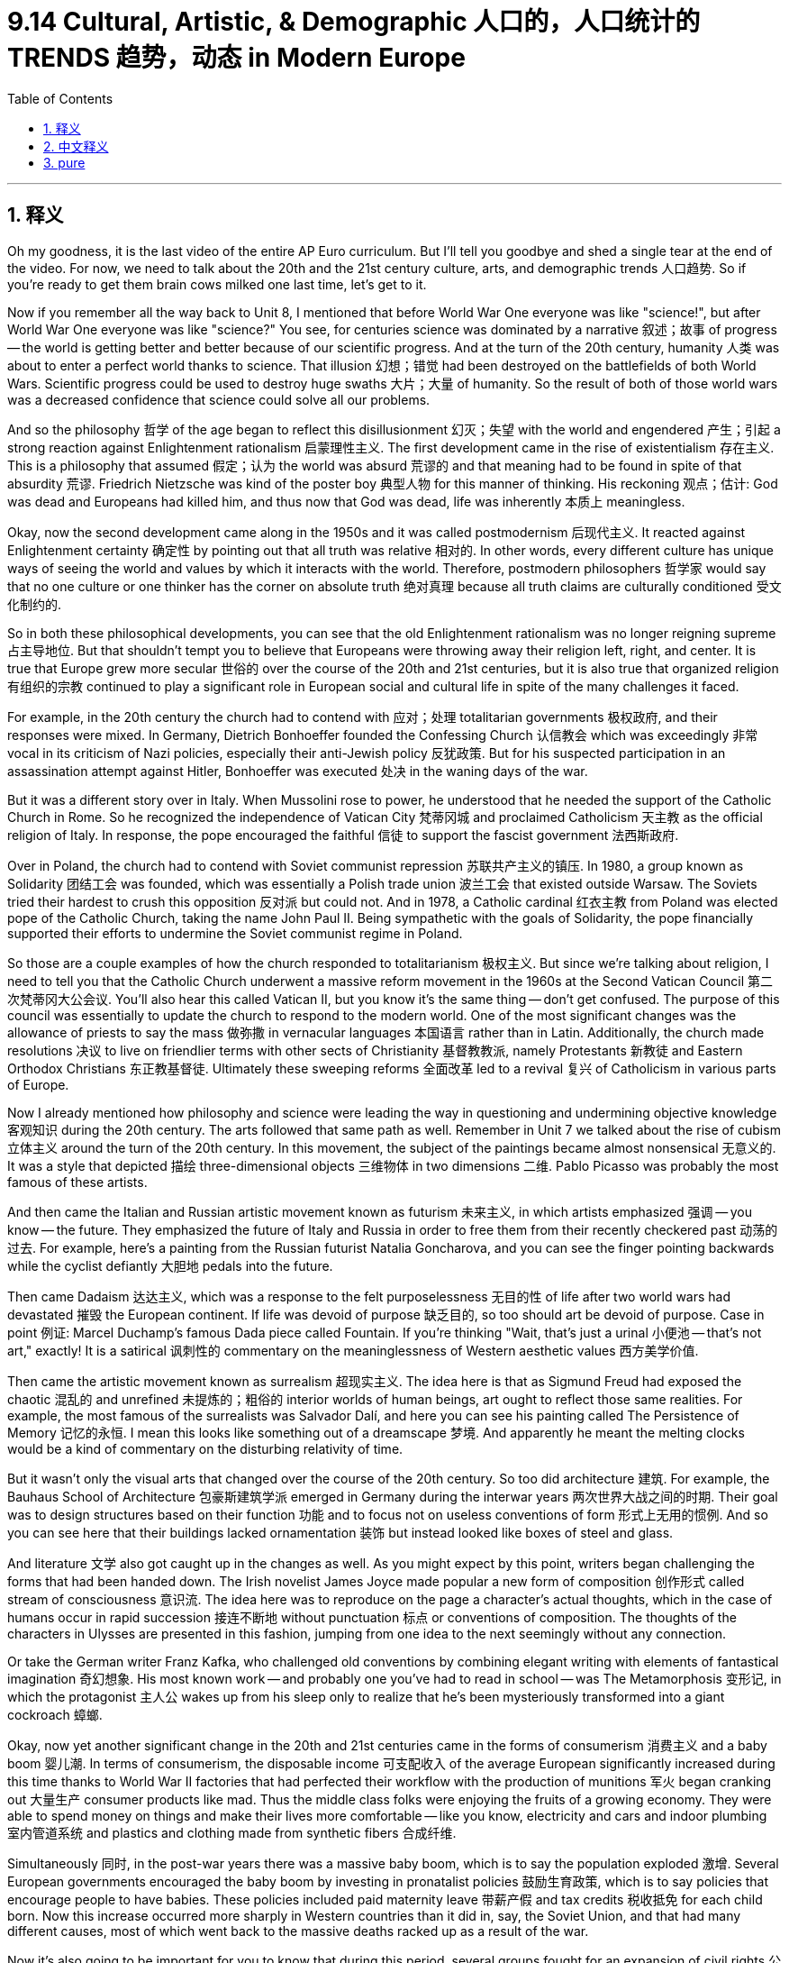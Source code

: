 
= 9.14 Cultural, Artistic, & Demographic 人口的，人口统计的 TRENDS 趋势，动态 in Modern Europe
:toc: left
:toclevels: 3
:sectnums:
:stylesheet: ../../myAdocCss.css

'''

== 释义

Oh my goodness, it is the last video of the entire AP Euro curriculum. But I'll tell you goodbye and shed a single tear at the end of the video. For now, we need to talk about the 20th and the 21st century culture, arts, and demographic trends 人口趋势. So if you're ready to get them brain cows milked one last time, let's get to it. +

Now if you remember all the way back to Unit 8, I mentioned that before World War One everyone was like "science!", but after World War One everyone was like "science?" You see, for centuries science was dominated by a narrative 叙述；故事 of progress -- the world is getting better and better because of our scientific progress. And at the turn of the 20th century, humanity 人类 was about to enter a perfect world thanks to science. That illusion 幻想；错觉 had been destroyed on the battlefields of both World Wars. Scientific progress could be used to destroy huge swaths 大片；大量 of humanity. So the result of both of those world wars was a decreased confidence that science could solve all our problems. +

And so the philosophy 哲学 of the age began to reflect this disillusionment 幻灭；失望 with the world and engendered 产生；引起 a strong reaction against Enlightenment rationalism 启蒙理性主义. The first development came in the rise of existentialism 存在主义. This is a philosophy that assumed 假定；认为 the world was absurd 荒谬的 and that meaning had to be found in spite of that absurdity 荒谬. Friedrich Nietzsche was kind of the poster boy 典型人物 for this manner of thinking. His reckoning 观点；估计: God was dead and Europeans had killed him, and thus now that God was dead, life was inherently 本质上 meaningless. +

Okay, now the second development came along in the 1950s and it was called postmodernism 后现代主义. It reacted against Enlightenment certainty 确定性 by pointing out that all truth was relative 相对的. In other words, every different culture has unique ways of seeing the world and values by which it interacts with the world. Therefore, postmodern philosophers 哲学家 would say that no one culture or one thinker has the corner on absolute truth 绝对真理 because all truth claims are culturally conditioned 受文化制约的. +

So in both these philosophical developments, you can see that the old Enlightenment rationalism was no longer reigning supreme 占主导地位. But that shouldn't tempt you to believe that Europeans were throwing away their religion left, right, and center. It is true that Europe grew more secular 世俗的 over the course of the 20th and 21st centuries, but it is also true that organized religion 有组织的宗教 continued to play a significant role in European social and cultural life in spite of the many challenges it faced. +

For example, in the 20th century the church had to contend with 应对；处理 totalitarian governments 极权政府, and their responses were mixed. In Germany, Dietrich Bonhoeffer founded the Confessing Church 认信教会 which was exceedingly 非常 vocal in its criticism of Nazi policies, especially their anti-Jewish policy 反犹政策. But for his suspected participation in an assassination attempt against Hitler, Bonhoeffer was executed 处决 in the waning days of the war. +

But it was a different story over in Italy. When Mussolini rose to power, he understood that he needed the support of the Catholic Church in Rome. So he recognized the independence of Vatican City 梵蒂冈城 and proclaimed Catholicism 天主教 as the official religion of Italy. In response, the pope encouraged the faithful 信徒 to support the fascist government 法西斯政府. +

Over in Poland, the church had to contend with Soviet communist repression 苏联共产主义的镇压. In 1980, a group known as Solidarity 团结工会 was founded, which was essentially a Polish trade union 波兰工会 that existed outside Warsaw. The Soviets tried their hardest to crush this opposition 反对派 but could not. And in 1978, a Catholic cardinal 红衣主教 from Poland was elected pope of the Catholic Church, taking the name John Paul II. Being sympathetic with the goals of Solidarity, the pope financially supported their efforts to undermine the Soviet communist regime in Poland. +

So those are a couple examples of how the church responded to totalitarianism 极权主义. But since we're talking about religion, I need to tell you that the Catholic Church underwent a massive reform movement in the 1960s at the Second Vatican Council 第二次梵蒂冈大公会议. You'll also hear this called Vatican II, but you know it's the same thing -- don't get confused. The purpose of this council was essentially to update the church to respond to the modern world. One of the most significant changes was the allowance of priests to say the mass 做弥撒 in vernacular languages 本国语言 rather than in Latin. Additionally, the church made resolutions 决议 to live on friendlier terms with other sects of Christianity 基督教教派, namely Protestants 新教徒 and Eastern Orthodox Christians 东正教基督徒. Ultimately these sweeping reforms 全面改革 led to a revival 复兴 of Catholicism in various parts of Europe. +

Now I already mentioned how philosophy and science were leading the way in questioning and undermining objective knowledge 客观知识 during the 20th century. The arts followed that same path as well. Remember in Unit 7 we talked about the rise of cubism 立体主义 around the turn of the 20th century. In this movement, the subject of the paintings became almost nonsensical 无意义的. It was a style that depicted 描绘 three-dimensional objects 三维物体 in two dimensions 二维. Pablo Picasso was probably the most famous of these artists. +

And then came the Italian and Russian artistic movement known as futurism 未来主义, in which artists emphasized 强调 -- you know -- the future. They emphasized the future of Italy and Russia in order to free them from their recently checkered past 动荡的过去. For example, here's a painting from the Russian futurist Natalia Goncharova, and you can see the finger pointing backwards while the cyclist defiantly 大胆地 pedals into the future. +

Then came Dadaism 达达主义, which was a response to the felt purposelessness 无目的性 of life after two world wars had devastated 摧毁 the European continent. If life was devoid of purpose 缺乏目的, so too should art be devoid of purpose. Case in point 例证: Marcel Duchamp's famous Dada piece called Fountain. If you're thinking "Wait, that's just a urinal 小便池 -- that's not art," exactly! It is a satirical 讽刺性的 commentary on the meaninglessness of Western aesthetic values 西方美学价值. +

Then came the artistic movement known as surrealism 超现实主义. The idea here is that as Sigmund Freud had exposed the chaotic 混乱的 and unrefined 未提炼的；粗俗的 interior worlds of human beings, art ought to reflect those same realities. For example, the most famous of the surrealists was Salvador Dalí, and here you can see his painting called The Persistence of Memory 记忆的永恒. I mean this looks like something out of a dreamscape 梦境. And apparently he meant the melting clocks would be a kind of commentary on the disturbing relativity of time. +

But it wasn't only the visual arts that changed over the course of the 20th century. So too did architecture 建筑. For example, the Bauhaus School of Architecture 包豪斯建筑学派 emerged in Germany during the interwar years 两次世界大战之间的时期. Their goal was to design structures based on their function 功能 and to focus not on useless conventions of form 形式上无用的惯例. And so you can see here that their buildings lacked ornamentation 装饰 but instead looked like boxes of steel and glass. +

And literature 文学 also got caught up in the changes as well. As you might expect by this point, writers began challenging the forms that had been handed down. The Irish novelist James Joyce made popular a new form of composition 创作形式 called stream of consciousness 意识流. The idea here was to reproduce on the page a character's actual thoughts, which in the case of humans occur in rapid succession 接连不断地 without punctuation 标点 or conventions of composition. The thoughts of the characters in Ulysses are presented in this fashion, jumping from one idea to the next seemingly without any connection. +

Or take the German writer Franz Kafka, who challenged old conventions by combining elegant writing with elements of fantastical imagination 奇幻想象. His most known work -- and probably one you've had to read in school -- was The Metamorphosis 变形记, in which the protagonist 主人公 wakes up from his sleep only to realize that he's been mysteriously transformed into a giant cockroach 蟑螂. +

Okay, now yet another significant change in the 20th and 21st centuries came in the forms of consumerism 消费主义 and a baby boom 婴儿潮. In terms of consumerism, the disposable income 可支配收入 of the average European significantly increased during this time thanks to World War II factories that had perfected their workflow with the production of munitions 军火 began cranking out 大量生产 consumer products like mad. Thus the middle class folks were enjoying the fruits of a growing economy. They were able to spend money on things and make their lives more comfortable -- like you know, electricity and cars and indoor plumbing 室内管道系统 and plastics and clothing made from synthetic fibers 合成纤维. +

Simultaneously 同时, in the post-war years there was a massive baby boom, which is to say the population exploded 激增. Several European governments encouraged the baby boom by investing in pronatalist policies 鼓励生育政策, which is to say policies that encourage people to have babies. These policies included paid maternity leave 带薪产假 and tax credits 税收抵免 for each child born. Now this increase occurred more sharply in Western countries than it did in, say, the Soviet Union, and that had many different causes, most of which went back to the massive deaths racked up as a result of the war. +

Now it's also going to be important for you to know that during this period, several groups fought for an expansion of civil rights 公民权利. Since I have a whole video outlining the women's rights movement of the 20th century, here I'll just focus on gay and lesbian civil rights movements 男女同性恋者的公民权利运动. Now to be clear, prior to these movements homosexuality 同性恋 was outlawed 被取缔 in almost all European states. And while many groups fought to overturn these, I just want to introduce you to the most famous of them known as the Homosexual Front for Revolutionary Action 同性恋革命行动阵线, which occurred in France in 1971. They began their movement by interrupting a radio broadcast in which a Catholic priest was arguing against the acceptance of homosexuality. They broke in, pounded his head on the desk, and then shouted into the microphone that there was nothing wrong with them and that the policies against gays and lesbians needed to be overturned. Not surprisingly, the radio station quickly cut the microphones and called the police. But this and other movements across Europe like it fought for the equality of LGBTQ people in the 20th and 21st century. In some places like France they won many victories, but in other places -- especially in Eastern Europe -- they faced stiff opposition 强烈反对. +

And that, my friends, is the end of the curriculum. I cannot tell you how grateful I am that you have all come around and endured my goofy jokes. I'm proud of you for getting this far, and when you go to take that AP exam in May, just know that there is a bald, bearded, gap-toothed man cheering you on. I'll see you next year. Heimler out. +

'''

== 中文释义

哦，天哪，这是整个AP欧洲史课程的最后一个视频了。不过我会在视频结尾和大家道别，还可能会流下一滴眼泪。现在，我们需要谈谈20世纪和21世纪的文化、艺术以及人口趋势。所以，如果你准备好最后一次获取知识，那就开始吧。 +

如果你还记得第8单元的内容，我提到过在第一次世界大战之前，每个人都热衷于 “科学！”，但在第一次世界大战之后，每个人都开始质疑 “科学？”。你看，几个世纪以来，科学一直被一种"进步"的叙事所主导 —— 因为我们的科学进步，世界变得越来越好。**#在20世纪初，由于科学，人类以为能即将进入一个完美的世界。但这种幻想在两次世界大战的战场上破灭了。科学进步被用来消灭大量的人类(科技是把双刃剑, 能被用来制造福利, 也能被暴君用来毁灭人类)。#**所以，这两次世界大战的结果是，人们对科学能够解决我们所有问题的信心下降了。 +

因此，这个时代的哲学开始反映出对世界的这种幻灭，并引发了对"启蒙理性主义"的强烈反对。第一个发展是**"存在主义"的兴起。这是一种哲学，它认为世界是荒谬的，并且尽管世界荒谬，但意义仍需被找到。**弗里德里希·尼采（Friedrich Nietzsche）可以说是这种思维方式的代表人物。他的观点是：上帝已死，是欧洲人杀死了上帝，因此，既然上帝已死，生命在本质上是没有意义的。 +

好的，第二个发展出现在20世纪50年代，这就是**"后现代主义"。它通过指出"所有的真理都是相对的"，来反对启蒙运动所坚信的确定性。换句话说，每一种不同的文化, 都有其独特的看待世界的方式, 和与之互动的价值观。因此，后现代主义哲学家会说，没有一种文化或一个思想家能垄断绝对真理，因为所有关于真理的主张, 都受到文化的制约。** +

所以，从这两种哲学发展中可以看出，旧的启蒙理性主义不再占据主导地位。但这并不意味着欧洲人就完全抛弃了他们的宗教。诚然，在20世纪和21世纪，欧洲变得更加世俗化，但尽管面临许多挑战，有组织的宗教, 在欧洲的社会和文化生活中仍然发挥着重要作用。 +

例如，**在20世纪，教会不得不应对"极权政府"，它们的反应各不相同。**在德国，迪特里希·朋霍费尔（Dietrich Bonhoeffer）创立了"认信教会"（the Confessing Church），该教会强烈批评纳粹政策，尤其是纳粹的反犹政策。但由于被怀疑参与了刺杀希特勒的行动，朋霍费尔在战争即将结束时被处决了。 +

但在意大利，情况有所不同。*墨索里尼（Mussolini）上台后，他明白自己需要罗马天主教会的支持。所以他承认了梵蒂冈城（Vatican City）的独立，并宣布天主教为意大利的官方宗教。作为回应，教皇鼓励信徒支持法西斯政府。* +

**在波兰，教会不得不应对苏联共产主义的压迫。**1980年，一个名为 “团结工联”（Solidarity）的组织成立了，它本质上是一个华沙以外的波兰工会。苏联竭尽全力镇压这一反对力量，但未能成功。1978年，一位来自波兰的天主教红衣主教, 当选为天主教教皇，取名为约翰·保罗二世（John Paul II）。*这位教皇同情"团结工联"的目标，在经济上支持他们削弱波兰苏联共产主义政权的努力。* +

这些就是教会应对"极权主义"的几个例子。但既然我们在谈论宗教，我需要告诉你，天主教会在20世纪60年代的第二次梵蒂冈大公会议（the Second Vatican Council）上, 经历了一场大规模的改革运动。你可能也听说过它被称为 “梵二会议”（Vatican II），但要知道它们指的是同一件事 —— 别搞混了。这次大公会议的目的, 本质上是让教会与时俱进，以应对现代世界。其中一个最重要的改变, 是允许牧师用本国语言, 而不是拉丁语来做弥撒。此外，教会还做出决议，要与基督教的其他教派，即新教徒和东正教徒，建立更友好的关系。最终，这些全面的改革, 导致了天主教在欧洲各地的复兴。 +

我已经提到过在20世纪，哲学和科学是如何引领人们质疑和削弱客观知识的。艺术也走上了同样的道路。还记得在第7单元我们谈到了20世纪初"立体主义"的兴起。在这个运动中，绘画的主题几乎变得荒谬。这是一种用二维形式描绘三维物体的风格。巴勃罗·毕加索（Pablo Picasso）可能是这些艺术家中最著名的。 +

然后出现了意大利和俄罗斯的艺术运动，即"未来主义"（futurism），在这个运动中，艺术家们强调 —— 你懂的 —— 未来。他们强调意大利和俄罗斯的未来，以便使它们摆脱近期复杂的历史。例如，这是俄罗斯未来主义画家娜塔莉亚·冈察洛娃（Natalia Goncharova）的一幅画，你可以看到画中手指指向后方，而骑自行车的人则大胆地向未来骑行。 +

接着出现了**"达达主义"（Dadaism），这是对两次世界大战摧毁欧洲大陆后, 人们感受到的生活无意义的一种回应。如果生活是没有目的的，那么艺术也应该是没有目的的。**一个典型的例子是马塞尔·杜尚（Marcel Duchamp）著名的达达主义作品《泉》（Fountain）。如果你在想 “等等，那只是一个小便池 —— 那不是艺术”，没错！这是对西方"审美价值无意义"的一种讽刺性评论。 +

然后出现了**"超现实主义"**（surrealism）艺术运动。其理念是，由于西格蒙德·弗洛伊德（Sigmund Freud）**揭示了人类混乱且未经雕琢的内心世界，艺术也应该反映这些现实。**例如，超现实主义画家中最著名的是萨尔瓦多·达利（Salvador Dalí），你可以看看他的画作《记忆的永恒》（The Persistence of Memory）。我的意思是，**这幅画看起来就像是梦境中的景象。**显然，他用融化的时钟, 来评论令人不安的时间相对性。 +

但在20世纪，不仅仅是视觉艺术发生了变化。*建筑也发生了变化。例如，包豪斯建筑学派（the Bauhaus School of Architecture）在两次世界大战之间的德国兴起。他们的目标是根据建筑的功能来设计建筑，而不是关注那些无用的形式传统。所以你可以看到，他们的建筑没有装饰，看起来就像是钢铁和玻璃构成的盒子。* +

文学也卷入了这些变化之中。正如你可能预料到的，**作家们开始挑战那些传承下来的形式。**爱尔兰小说家詹姆斯·乔伊斯（James Joyce）使一种叫做**"意识流"**的新创作形式流行起来。其理念是在书页上**重现一个人物的真实想法，而人类的真实想法是快速连续出现的，**没有标点符号或传统的写作规范。《尤利西斯》（Ulysses）中人物的想法就是以这种方式呈现的，*从一个想法跳到另一个想法，看似毫无关联。* +

再比如德国作家弗朗茨·卡夫卡（Franz Kafka），他将优雅的写作与奇幻的想象元素相结合，挑战了旧的传统。他最著名的作品 —— 可能也是你在学校里不得不读的作品 —— 是《变形记》（The Metamorphosis），在这部作品中，主人公从睡梦中醒来，却发现自己神秘地变成了一只巨大的蟑螂。 +

好的，在20世纪和21世纪，另一个重大变化, 体现在消费主义和婴儿潮方面。就消费主义而言，由于第二次世界大战期间, 那些完善了生产流程的工厂开始疯狂生产消费品，普通欧洲人的"可支配收入"在这一时期大幅增加。因此，中产阶级享受着经济增长带来的成果。他们有能力花钱购买各种东西，让自己的生活更加舒适 —— 比如电力、汽车、室内管道设施, 以及合成纤维制成的服装。 +

与此同时，在战后时期出现了大规模的婴儿潮，也就是说人口激增。一些欧洲国家的政府, 通过推行鼓励生育的政策, 来推动婴儿潮的出现，这些政策包括"带薪产假", 和对每个出生孩子的税收抵免。这种人口增长, 在西方国家比在苏联等国家更为明显，这有很多原因，其中大部分原因可以追溯到战争导致的大量人员死亡。 +

还有一点很重要，你需要知道，在这一时期，一些团体为扩大公民权利而斗争。由于我已经有一个完整的视频概述了20世纪的女权运动，在这里我将重点介绍"同性恋"权利运动。需要明确的是，在这些运动之前，同性恋在几乎所有欧洲国家都是非法的。虽然有许多团体为推翻这些禁令而斗争，但我只想向你介绍其中最著名的组织，即 “革命行动同性恋阵线”（the Homosexual Front for Revolutionary Action），它于1971年在法国成立。他们的运动始于打断一个广播节目，在那个节目中，一位天主教牧师在反对接受同性恋。他们闯入节目，把牧师的头按在桌子上，然后对着麦克风大喊他们没有错，针对同性恋的政策需要被推翻。不出所料，广播电台迅速切断了麦克风并报警。但在20世纪和21世纪，这样的运动, 以及欧洲其他类似的运动, 都在为男女同性恋、双性恋和跨性别者（LGBTQ）的平等而斗争。在像法国这样的一些地方，他们取得了许多胜利，但在其他地方 —— 尤其是在东欧 —— 他们面临着强烈的反对。 +

在20世纪，并不是每个人都对"消费主义"的扩张感到高兴，主要是那些在60年代成年的人。反主流文化运动, 强烈反对消费主义所带来的文化一致性。此外，他们不仅抗议消费主义导致的"文化一致性"，还抗议消费主义造成的贫富差距日益扩大。反主流文化运动的高潮是1968年的一系列反抗活动。在整个欧洲 —— 实际上在全世界 —— 学生们领导了反对不平等、反对越南战争、反对资本主义的弊端, 以及"反对压迫性政府"的抗议活动。 +

其中一个最引人注目的例子, 发生在1968年5月的法国。在那次事件中，一群受"新左派"意识形态影响的学生, 抗议他们大学的保守政策。这导致了与警察的暴力冲突，冲突中财产被破坏，许多学生受伤。几天后，1000万工人举行大罢工，加入了抗议行列，法国政府似乎即将被这些抗议者推翻。最终，政府和大学都进行了一些改革，这场运动逐渐平息。 +

朋友们，这就是本课程的结尾了。我无法表达我对你们一直以来陪伴并忍受我那些傻傻的笑话的感激之情。我为你们能学到这里而感到骄傲，当你们参加五月份的AP考试时，请记住，有一个光头、留着胡子、牙齿有缝隙的人在为你们加油。明年再见。海姆勒（Heimler）下线了。 +

'''

== pure

Oh my goodness, it is the last video of the entire AP Euro curriculum. But I'll tell you goodbye and shed a single tear at the end of the video. For now, we need to talk about the 20th and the 21st century culture, arts, and demographic trends. So if you're ready to get them brain cows milked one last time, let's get to it.

Now if you remember all the way back to Unit 8, I mentioned that before World War One everyone was like "science!", but after World War One everyone was like "science?" You see, for centuries science was dominated by a narrative of progress -- the world is getting better and better because of our scientific progress. And at the turn of the 20th century, humanity was about to enter a perfect world thanks to science. That illusion had been destroyed on the battlefields of both World Wars. Scientific progress could be used to destroy huge swaths of humanity. So the result of both of those world wars was a decreased confidence that science could solve all our problems.

And so the philosophy of the age began to reflect this disillusionment with the world and engendered a strong reaction against Enlightenment rationalism. The first development came in the rise of existentialism. This is a philosophy that assumed the world was absurd and that meaning had to be found in spite of that absurdity. Friedrich Nietzsche was kind of the poster boy for this manner of thinking. His reckoning: God was dead and Europeans had killed him, and thus now that God was dead, life was inherently meaningless.

Okay, now the second development came along in the 1950s and it was called postmodernism. It reacted against Enlightenment certainty by pointing out that all truth was relative. In other words, every different culture has unique ways of seeing the world and values by which it interacts with the world. Therefore, postmodern philosophers would say that no one culture or one thinker has the corner on absolute truth because all truth claims are culturally conditioned.

So in both these philosophical developments, you can see that the old Enlightenment rationalism was no longer reigning supreme. But that shouldn't tempt you to believe that Europeans were throwing away their religion left, right, and center. It is true that Europe grew more secular over the course of the 20th and 21st centuries, but it is also true that organized religion continued to play a significant role in European social and cultural life in spite of the many challenges it faced.

For example, in the 20th century the church had to contend with totalitarian governments, and their responses were mixed. In Germany, Dietrich Bonhoeffer founded the Confessing Church which was exceedingly vocal in its criticism of Nazi policies, especially their anti-Jewish policy. But for his suspected participation in an assassination attempt against Hitler, Bonhoeffer was executed in the waning days of the war.

But it was a different story over in Italy. When Mussolini rose to power, he understood that he needed the support of the Catholic Church in Rome. So he recognized the independence of Vatican City and proclaimed Catholicism as the official religion of Italy. In response, the pope encouraged the faithful to support the fascist government.

Over in Poland, the church had to contend with Soviet communist repression. In 1980, a group known as Solidarity was founded, which was essentially a Polish trade union that existed outside Warsaw. The Soviets tried their hardest to crush this opposition but could not. And in 1978, a Catholic cardinal from Poland was elected pope of the Catholic Church, taking the name John Paul II. Being sympathetic with the goals of Solidarity, the pope financially supported their efforts to undermine the Soviet communist regime in Poland.

So those are a couple examples of how the church responded to totalitarianism. But since we're talking about religion, I need to tell you that the Catholic Church underwent a massive reform movement in the 1960s at the Second Vatican Council. You'll also hear this called Vatican II, but you know it's the same thing -- don't get confused. The purpose of this council was essentially to update the church to respond to the modern world. One of the most significant changes was the allowance of priests to say the mass in vernacular languages rather than in Latin. Additionally, the church made resolutions to live on friendlier terms with other sects of Christianity, namely Protestants and Eastern Orthodox Christians. Ultimately these sweeping reforms led to a revival of Catholicism in various parts of Europe.

Now I already mentioned how philosophy and science were leading the way in questioning and undermining objective knowledge during the 20th century. The arts followed that same path as well. Remember in Unit 7 we talked about the rise of cubism around the turn of the 20th century. In this movement, the subject of the paintings became almost nonsensical. It was a style that depicted three-dimensional objects in two dimensions. Pablo Picasso was probably the most famous of these artists.

And then came the Italian and Russian artistic movement known as futurism, in which artists emphasized -- you know -- the future. They emphasized the future of Italy and Russia in order to free them from their recently checkered past. For example, here's a painting from the Russian futurist Natalia Goncharova, and you can see the finger pointing backwards while the cyclist defiantly pedals into the future.

Then came Dadaism, which was a response to the felt purposelessness of life after two world wars had devastated the European continent. If life was devoid of purpose, so too should art be devoid of purpose. Case in point: Marcel Duchamp's famous Dada piece called Fountain. If you're thinking "Wait, that's just a urinal -- that's not art," exactly! It is a satirical commentary on the meaninglessness of Western aesthetic values.

Then came the artistic movement known as surrealism. The idea here is that as Sigmund Freud had exposed the chaotic and unrefined interior worlds of human beings, art ought to reflect those same realities. For example, the most famous of the surrealists was Salvador Dalí, and here you can see his painting called The Persistence of Memory. I mean this looks like something out of a dreamscape. And apparently he meant the melting clocks would be a kind of commentary on the disturbing relativity of time.

But it wasn't only the visual arts that changed over the course of the 20th century. So too did architecture. For example, the Bauhaus School of Architecture emerged in Germany during the interwar years. Their goal was to design structures based on their function and to focus not on useless conventions of form. And so you can see here that their buildings lacked ornamentation but instead looked like boxes of steel and glass.

And literature also got caught up in the changes as well. As you might expect by this point, writers began challenging the forms that had been handed down. The Irish novelist James Joyce made popular a new form of composition called stream of consciousness. The idea here was to reproduce on the page a character's actual thoughts, which in the case of humans occur in rapid succession without punctuation or conventions of composition. The thoughts of the characters in Ulysses are presented in this fashion, jumping from one idea to the next seemingly without any connection.

Or take the German writer Franz Kafka, who challenged old conventions by combining elegant writing with elements of fantastical imagination. His most known work -- and probably one you've had to read in school -- was The Metamorphosis, in which the protagonist wakes up from his sleep only to realize that he's been mysteriously transformed into a giant cockroach.

Okay, now yet another significant change in the 20th and 21st centuries came in the forms of consumerism and a baby boom. In terms of consumerism, the disposable income of the average European significantly increased during this time thanks to World War II factories that had perfected their workflow with the production of munitions began cranking out consumer products like mad. Thus the middle class folks were enjoying the fruits of a growing economy. They were able to spend money on things and make their lives more comfortable -- like you know, electricity and cars and indoor plumbing and plastics and clothing made from synthetic fibers.

Simultaneously, in the post-war years there was a massive baby boom, which is to say the population exploded. Several European governments encouraged the baby boom by investing in pronatalist policies, which is to say policies that encourage people to have babies. These policies included paid maternity leave and tax credits for each child born. Now this increase occurred more sharply in Western countries than it did in, say, the Soviet Union, and that had many different causes, most of which went back to the massive deaths racked up as a result of the war.

Now it's also going to be important for you to know that during this period, several groups fought for an expansion of civil rights. Since I have a whole video outlining the women's rights movement of the 20th century, here I'll just focus on gay and lesbian civil rights movements. Now to be clear, prior to these movements homosexuality was outlawed in almost all European states. And while many groups fought to overturn these, I just want to introduce you to the most famous of them known as the Homosexual Front for Revolutionary Action, which occurred in France in 1971. They began their movement by interrupting a radio broadcast in which a Catholic priest was arguing against the acceptance of homosexuality. They broke in, pounded his head on the desk, and then shouted into the microphone that there was nothing wrong with them and that the policies against gays and lesbians needed to be overturned. Not surprisingly, the radio station quickly cut the microphones and called the police. But this and other movements across Europe like it fought for the equality of LGBTQ people in the 20th and 21st century. In some places like France they won many victories, but in other places -- especially in Eastern Europe -- they faced stiff opposition.

Now not everybody was happy about the expansion of consumerism in the 20th century, mainly composed of those who came of age during the 60s. The counterculture movement railed against the cultural conformity that consumerism created. Additionally, they protested not only the conformity caused by consumerism but the growing inequality between the rich and poor that it engendered. And the high water mark of the counterculture movement was the revolts of 1968. All across Europe -- and actually all across the world -- students led protests against inequality, the war in Vietnam, the abuses of capitalism, and oppressive government.

One of the most notable examples occurred in France in May of 1968. In that case, a group of students influenced by New Left ideologies protested conservative policies in their university. It led to violent clashes with the police in which property was destroyed and many students were injured. A couple days later, a general strike of 10 million workers joined the protest, and the French government looked as if it could fall to those protesters. Ultimately, the government made some reforms as did the university, and the movement fizzled out.

And that, my friends, is the end of the curriculum. I cannot tell you how grateful I am that you have all come around and endured my goofy jokes. I'm proud of you for getting this far, and when you go to take that AP exam in May, just know that there is a bald, bearded, gap-toothed man cheering you on. I'll see you next year. Heimler out.

'''